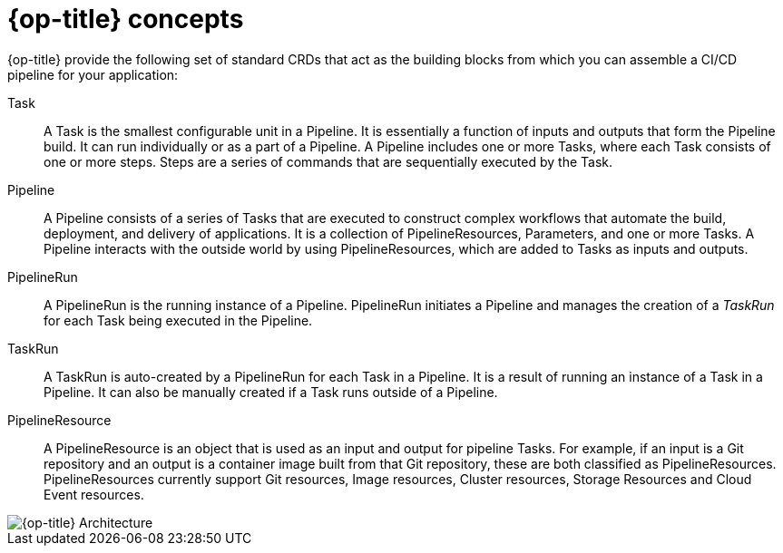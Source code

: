 // Module included in the following assemblies:
//
// * openshift_pipelines/understanding-openshift-pipelines.adoc

[id='op-pipelines-concepts_{context}']
= {op-title} concepts

{op-title} provide the following set of standard CRDs that act as the building blocks from which you can assemble a CI/CD pipeline for your application:

Task:: A Task is the smallest configurable unit in a Pipeline. It is essentially a function of inputs and outputs that form the Pipeline build. It can run individually or as a part of a Pipeline. A Pipeline includes one or more Tasks, where each Task consists of one or more steps. Steps are a series of commands that are sequentially executed by the Task.

Pipeline:: A Pipeline consists of a series of Tasks that are executed to construct complex workflows that automate the build, deployment, and delivery of applications. It is a collection of PipelineResources, Parameters, and one or more Tasks. A Pipeline interacts with the outside world by using PipelineResources, which are added to Tasks as inputs and outputs.

PipelineRun:: A PipelineRun is the running instance of a Pipeline. PipelineRun initiates a Pipeline and manages the creation of a _TaskRun_ for each Task being executed in the Pipeline.

TaskRun:: A TaskRun is auto-created by a PipelineRun for each Task in a Pipeline. It is a result of running an instance of a Task in a Pipeline. It can also be manually created if a Task runs outside of a Pipeline.

PipelineResource:: A PipelineResource is an object that is used as an input and output for pipeline Tasks. For example, if an input is a Git repository and an output is a container image built from that Git repository, these are both classified as PipelineResources. PipelineResources currently support Git resources, Image resources, Cluster resources, Storage Resources and Cloud Event resources.


image::openshift_pipelines_architecture.png[{op-title} Architecture]

